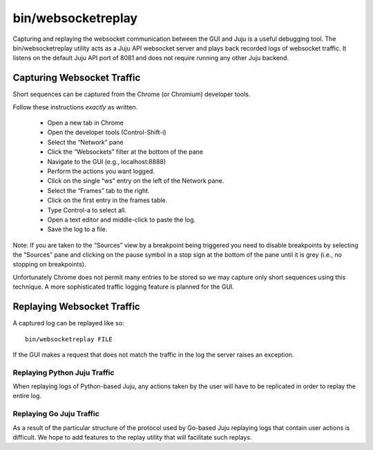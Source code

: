 ===================
bin/websocketreplay
===================

Capturing and replaying the websocket communication between the GUI and
Juju is a useful debugging tool.  The bin/websocketreplay utility acts
as a Juju API websocket server and plays back recorded logs of websocket
traffic.  It listens on the default Juju API port of 8081 and does not
require running any other Juju backend.


Capturing Websocket Traffic
===========================

Short sequences can be captured from the Chrome (or Chromium) developer
tools.

Follow these instructions *exactly* as written.

 - Open a new tab in Chrome
 - Open the developer tools (Control-Shift-i)
 - Select the “Network” pane
 - Click the “Websockets” filter at the bottom of the pane
 - Navigate to the GUI (e.g., localhost:8888)
 - Perform the actions you want logged.
 - Click on the single “ws” entry on the left of the Network pane.
 - Select the “Frames” tab to the right.
 - Click on the first entry in the frames table.
 - Type Control-a to select all.
 - Open a text editor and middle-click to paste the log.
 - Save the log to a file.

Note: If you are taken to the “Sources” view by a breakpoint being
triggered you need to disable breakpoints by selecting the “Sources”
pane and clicking on the pause symbol in a stop sign at the bottom of
the pane until it is grey (i.e., no stopping on breakpoints).

Unfortunately Chrome does not permit many entries to be stored so we may
capture only short sequences using this technique.  A more sophisticated
traffic logging feature is planned for the GUI.


Replaying Websocket Traffic
===========================

A captured log can be replayed like so::

    bin/websocketreplay FILE

If the GUI makes a request that does not match the traffic in the log
the server raises an exception.


Replaying Python Juju Traffic
-----------------------------

When replaying logs of Python-based Juju, any actions taken by the user
will have to be replicated in order to replay the entire log.


Replaying Go Juju Traffic
-------------------------

As a result of the particular structure of the protocol used by Go-based
Juju replaying logs that contain user actions is difficult.  We hope to
add features to the replay utility that will facilitate such replays.

